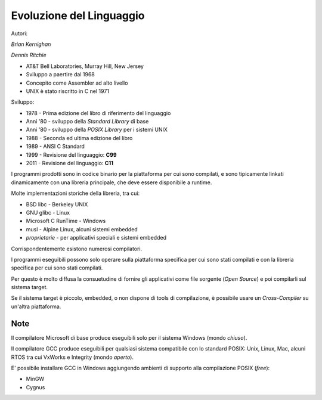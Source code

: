 Evoluzione del Linguaggio
=========================

Autori:

*Brian Kernighan*

.. image:: ../img/kernighan.png

*Dennis Ritchie*

.. image:: ../img/ritchie.png

* AT&T Bell Laboratories, Murray Hill, New Jersey
* Sviluppo a paertire dal 1968
* Concepito come Assembler ad alto livello
* UNIX è stato riscritto in C nel 1971

Sviluppo:

* 1978 - Prima edizione del libro di riferimento del linguaggio
* Anni '80 - sviluppo della *Standard Library* di base
* Anni '80 - sviluppo della *POSIX Library* per i sistemi UNIX
* 1988 - Seconda ed ultima edizione del libro
* 1989 - ANSI C Standard
* 1999 - Revisione del linguaggio: **C99**
* 2011 - Revisione del linguaggio: **C11**

.. image:: ../img/libro.png

I programmi prodotti sono in codice binario per la piattaforma per cui sono compilati, e sono tipicamente linkati dinamicamente con una libreria principale, che deve essere disponibile a runtime.

Molte implementazioni storiche della libreria, tra cui:

* BSD libc - Berkeley UNIX
* GNU glibc - Linux
* Microsoft C RunTime - Windows
* musl - Alpine Linux, alcuni sistemi embedded
* *proprietarie* - per applicativi speciali e sistemi embedded

Corrispondentemente esistono numerosi compilatori.

I programmi eseguibili possono solo operare sulla piattaforma specifica per cui sono stati compilati e con la libreria specifica per cui sono stati compilati.

Per questo è molto diffusa la consuetudine di fornire gli applicativi come file sorgente (*Open Source*) e poi compilarli sul sistema target.

Se il sistema target è piccolo, embedded, o non dispone di tools di compilazione, è possibile usare un *Cross-Compiler* su un'altra piattaforma.

Note
----

Il compilatore Microsoft di base produce eseguibili solo per il sistema Windows (mondo *chiuso*).

Il compilatore GCC produce eseguibili per qualsiasi sistema compatibile con lo standard POSIX: Unix, Linux, Mac, alcuni RTOS tra cui VxWorks e Integrity (mondo *aperto*).

E' possibile installare GCC in Windows aggiungendo ambienti di supporto alla compilazione POSIX (*free*):

* MinGW
* Cygnus
